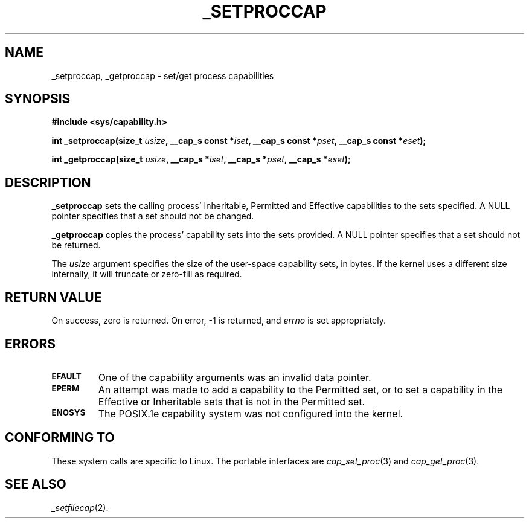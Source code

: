 .\"
.\" $Id: _setproccap.2,v 1.1 1997/04/28 00:54:52 morgan Exp $
.\" written by Andrew Main <zefram@dcs.warwick.ac.uk>
.\"
.TH _SETPROCCAP 2 "26th April 1997" "Linux 2.1" "Linux Programmer's Manual"
.SH NAME
_setproccap, _getproccap \- set/get process capabilities
.SH SYNOPSIS
.B #include <sys/capability.h>
.sp
.BI "int _setproccap(size_t " usize ", __cap_s const *" iset ", __cap_s const *" pset ", __cap_s const *" eset );
.sp
.BI "int _getproccap(size_t " usize ", __cap_s *" iset ", __cap_s *" pset ", __cap_s *" eset );
.SH DESCRIPTION
.B _setproccap
sets the calling process'
Inheritable, Permitted and Effective capabilities to the sets specified.
A NULL pointer specifies that a set should not be changed.
.PP
.B _getproccap
copies the process' capability sets into the sets provided.
A NULL pointer specifies that a set should not be returned.
.PP
The
.I usize
argument specifies the size of the user-space capability sets, in bytes.
If the kernel uses a different size internally, it will truncate or
zero-fill as required.
.SH "RETURN VALUE"
On success, zero is returned.  On error, -1 is returned, and
.I errno
is set appropriately.
.SH ERRORS
.TP
.SB EFAULT
One of the capability arguments was an invalid data pointer.
.TP
.SB EPERM
An attempt was made to add a capability to the Permitted set, or to set
a capability in the Effective or Inheritable sets that is not in the
Permitted set.
.TP
.SB ENOSYS
The POSIX.1e capability system was not configured into the kernel.
.SH "CONFORMING TO"
These system calls are specific to Linux.
The portable interfaces are
.IR cap_set_proc (3)
and
.IR cap_get_proc (3).
.SH "SEE ALSO"
.IR _setfilecap (2).
